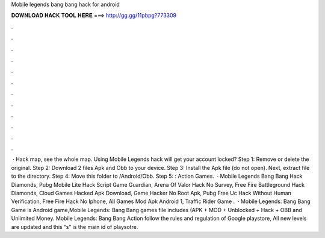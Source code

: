 Mobile legends bang bang hack for android

𝐃𝐎𝐖𝐍𝐋𝐎𝐀𝐃 𝐇𝐀𝐂𝐊 𝐓𝐎𝐎𝐋 𝐇𝐄𝐑𝐄 ===> http://gg.gg/11pbpg?773309

.

.

.

.

.

.

.

.

.

.

.

.

 · Hack map, see the whole map. Using Mobile Legends hack will get your account locked? Step 1: Remove or delete the original. Step 2: Download 2 files Apk and Obb to your device. Step 3: Install the Apk file (do not open). Next, extract  file to the  directory. Step 4: Move this folder to /Android/Obb. Step 5: : Action Games.  · Mobile Legends Bang Bang Hack Diamonds, Pubg Mobile Lite Hack Script Game Guardian, Arena Of Valor Hack No Survey, Free Fire Battleground Hack Diamonds, Cloud Games Hacked Apk Download, Game Hacker No Root Apk, Pubg Free Uc Hack Without Human Verification, Free Fire Hack No Iphone, All Games Mod Apk Android 1, Traffic Rider Game .  · Mobile Legends: Bang Bang Game is Android game,Mobile Legends: Bang Bang games file includes (APK + MOD + Unblocked + Hack + OBB and Unlimited Money. Mobile Legends: Bang Bang Action follow the rules and regulation of Google playstore, All new levels are updated and this “s” is the main id of playsotre.